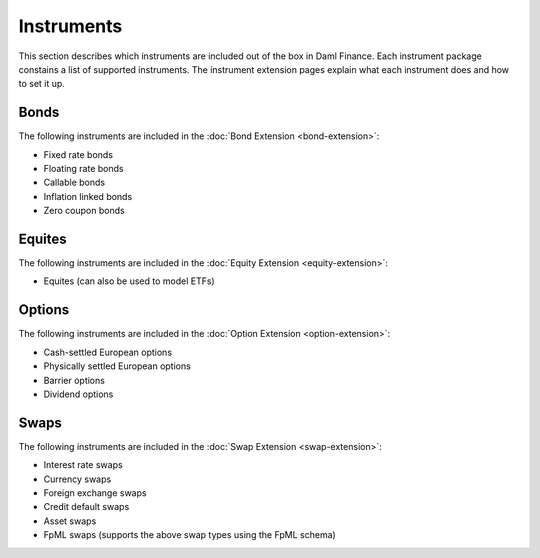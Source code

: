.. Copyright (c) 2023 Digital Asset (Switzerland) GmbH and/or its affiliates. All rights reserved.
.. SPDX-License-Identifier: Apache-2.0

Instruments
###########

This section describes which instruments are included out of the box in Daml Finance. Each
instrument package constains a list of supported instruments. The instrument extension pages
explain what each instrument does and how to set it up.

Bonds
*****

The following instruments are included in the :doc:`Bond Extension <bond-extension>`:

- Fixed rate bonds
- Floating rate bonds
- Callable bonds
- Inflation linked bonds
- Zero coupon bonds

Equites
*******

The following instruments are included in the :doc:`Equity Extension <equity-extension>`:

- Equites (can also be used to model ETFs)

Options
*******

The following instruments are included in the :doc:`Option Extension <option-extension>`:

- Cash-settled European options
- Physically settled European options
- Barrier options
- Dividend options

Swaps
*****

The following instruments are included in the :doc:`Swap Extension <swap-extension>`:

- Interest rate swaps
- Currency swaps
- Foreign exchange swaps
- Credit default swaps
- Asset swaps
- FpML swaps (supports the above swap types using the FpML schema)
